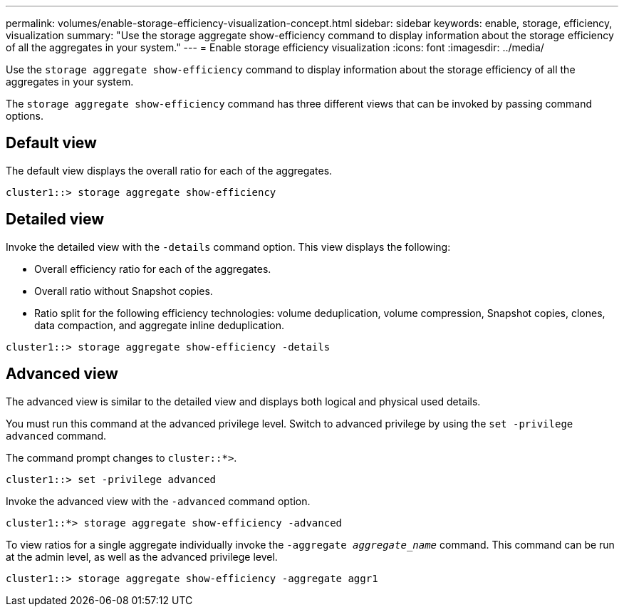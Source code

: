 ---
permalink: volumes/enable-storage-efficiency-visualization-concept.html
sidebar: sidebar
keywords: enable, storage, efficiency, visualization
summary: "Use the storage aggregate show-efficiency command to display information about the storage efficiency of all the aggregates in your system."
---
= Enable storage efficiency visualization
:icons: font
:imagesdir: ../media/

[.lead]
Use the `storage aggregate show-efficiency` command to display information about the storage efficiency of all the aggregates in your system.

The `storage aggregate show-efficiency` command has three different views that can be invoked by passing command options.

== Default view

The default view displays the overall ratio for each of the aggregates.

`cluster1::> storage aggregate show-efficiency`

== Detailed view

Invoke the detailed view with the `-details` command option. This view displays the following:

* Overall efficiency ratio for each of the aggregates.
* Overall ratio without Snapshot copies.
* Ratio split for the following efficiency technologies: volume deduplication, volume compression, Snapshot copies, clones, data compaction, and aggregate inline deduplication.

`cluster1::> storage aggregate show-efficiency -details`

== Advanced view

The advanced view is similar to the detailed view and displays both logical and physical used details.

You must run this command at the advanced privilege level. Switch to advanced privilege by using the `set -privilege advanced` command.

The command prompt changes to `cluster::*>`.

`cluster1::> set -privilege advanced`

Invoke the advanced view with the `-advanced` command option.

`cluster1::*> storage aggregate show-efficiency -advanced`

To view ratios for a single aggregate individually invoke the `-aggregate _aggregate_name_` command. This command can be run at the admin level, as well as the advanced privilege level.

`cluster1::> storage aggregate show-efficiency -aggregate aggr1`

// 2023 DEC 15, ontap-issues-1184